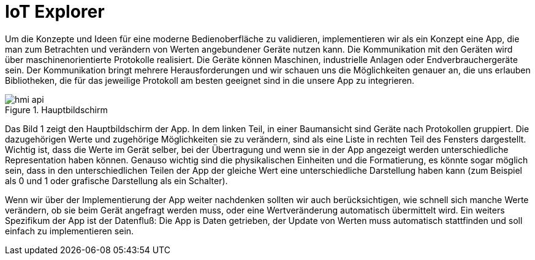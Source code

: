 = IoT Explorer

Um die Konzepte und Ideen für eine moderne Bedienoberfläche zu validieren, implementieren wir als ein Konzept eine App, die man zum Betrachten und verändern von Werten angebundener Geräte nutzen kann. Die Kommunikation mit den Geräten wird über maschinenorientierte Protokolle realisiert. Die Geräte können Maschinen, industrielle Anlagen oder Endverbrauchergeräte sein. Der Kommunikation bringt mehrere Herausforderungen und wir schauen uns die Möglichkeiten genauer an, die uns erlauben Bibliotheken, die für das jeweilige Protokoll am besten geeignet sind in die unsere App zu integrieren.

.Hauptbildschirm
image::hmi-api.png[]

Das Bild 1 zeigt den Hauptbildschirm der App. In dem linken Teil, in einer Baumansicht  sind Geräte nach Protokollen gruppiert. Die dazugehörigen Werte und zugehörige Möglichkeiten sie zu verändern, sind als eine Liste in rechten Teil des Fensters dargestellt. Wichtig ist, dass die Werte im Gerät selber, bei der Übertragung und wenn sie in der App angezeigt werden unterschiedliche Representation haben können. Genauso wichtig sind die physikalischen Einheiten und die Formatierung, es könnte sogar möglich sein, dass in den unterschiedlichen Teilen der App der gleiche Wert eine unterschiedliche Darstellung haben kann (zum Beispiel als 0 und 1 oder grafische Darstellung als ein Schalter).

Wenn wir über der Implementierung der App weiter nachdenken sollten wir auch berücksichtigen, wie schnell sich manche Werte verändern, ob sie beim Gerät angefragt werden muss, oder eine Wertveränderung automatisch übermittelt wird.
Ein weiters Spezifikum der App ist der Datenfluß: Die App is Daten getrieben, der Update von Werten muss automatisch stattfinden und soll einfach zu implementieren sein.